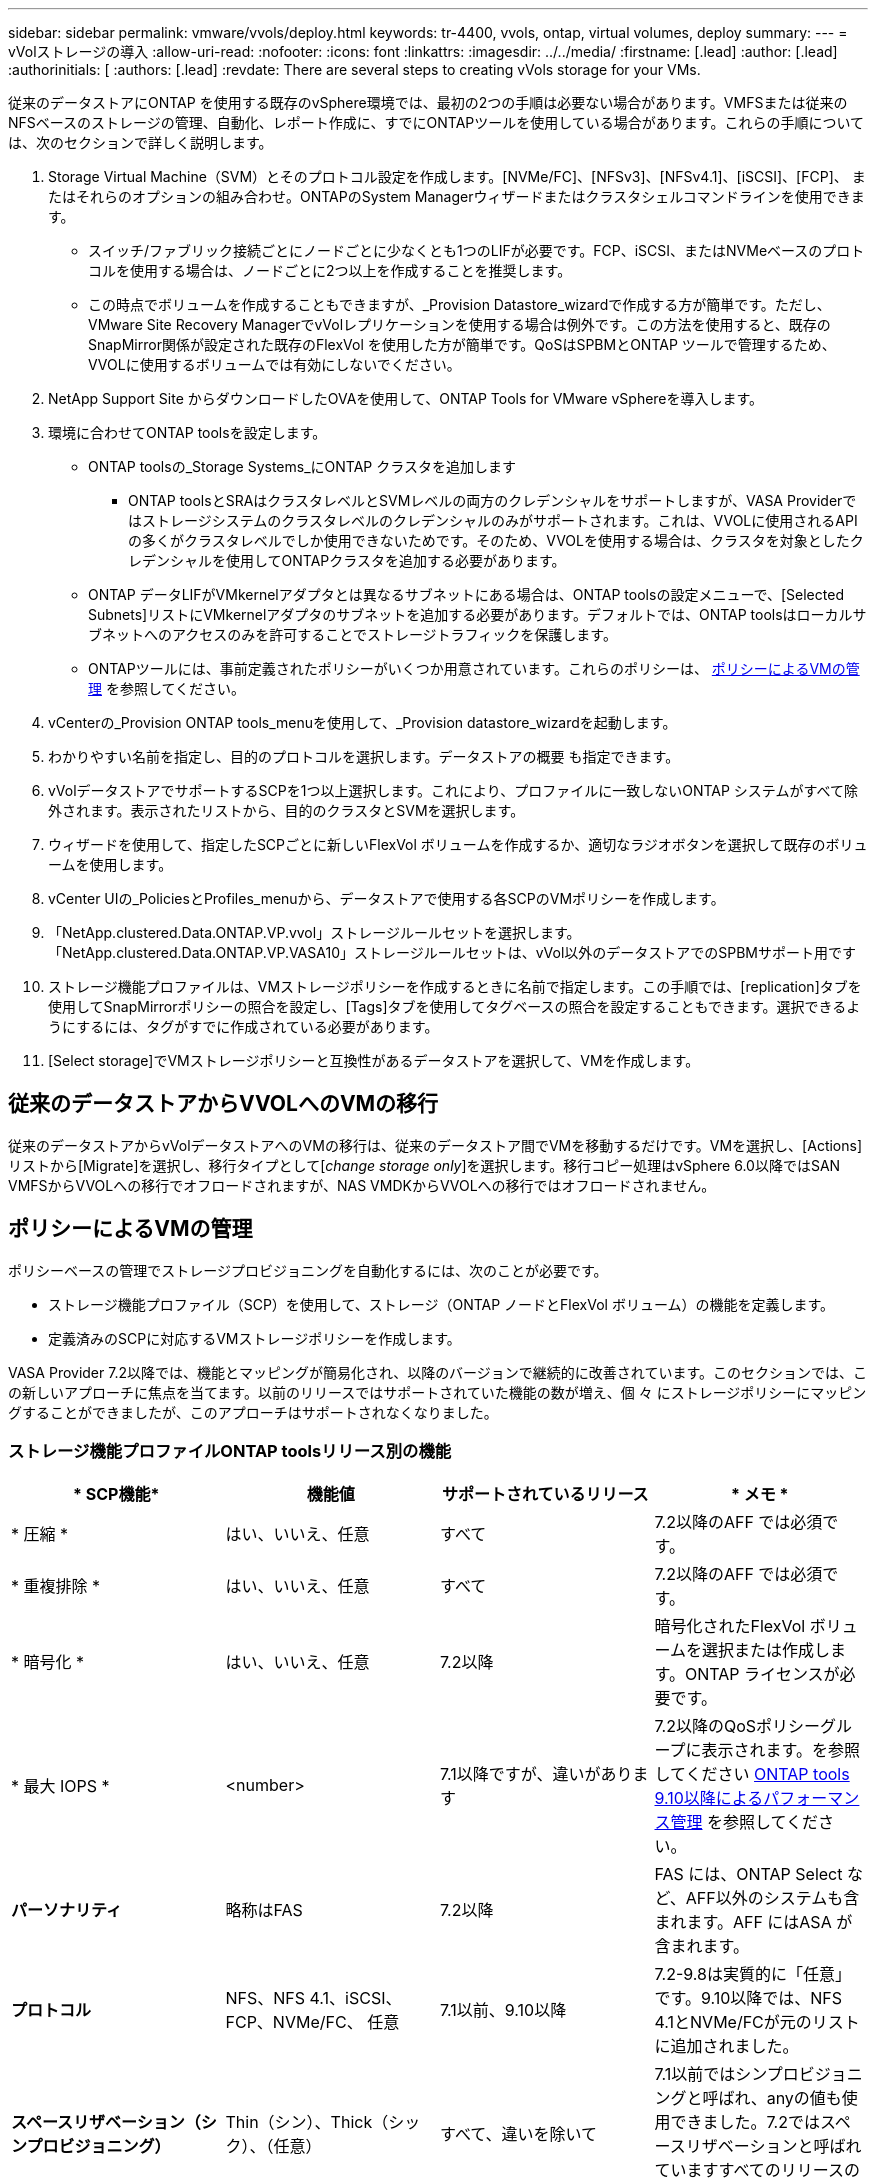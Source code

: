 ---
sidebar: sidebar 
permalink: vmware/vvols/deploy.html 
keywords: tr-4400, vvols, ontap, virtual volumes, deploy 
summary:  
---
= vVolストレージの導入
:allow-uri-read: 
:nofooter: 
:icons: font
:linkattrs: 
:imagesdir: ../../media/
:firstname: [.lead]
:author: [.lead]
:authorinitials: [
:authors: [.lead]
:revdate: There are several steps to creating vVols storage for your VMs.


従来のデータストアにONTAP を使用する既存のvSphere環境では、最初の2つの手順は必要ない場合があります。VMFSまたは従来のNFSベースのストレージの管理、自動化、レポート作成に、すでにONTAPツールを使用している場合があります。これらの手順については、次のセクションで詳しく説明します。

. Storage Virtual Machine（SVM）とそのプロトコル設定を作成します。[NVMe/FC]、[NFSv3]、[NFSv4.1]、[iSCSI]、[FCP]、 またはそれらのオプションの組み合わせ。ONTAPのSystem Managerウィザードまたはクラスタシェルコマンドラインを使用できます。
+
** スイッチ/ファブリック接続ごとにノードごとに少なくとも1つのLIFが必要です。FCP、iSCSI、またはNVMeベースのプロトコルを使用する場合は、ノードごとに2つ以上を作成することを推奨します。
** この時点でボリュームを作成することもできますが、_Provision Datastore_wizardで作成する方が簡単です。ただし、VMware Site Recovery ManagerでvVolレプリケーションを使用する場合は例外です。この方法を使用すると、既存のSnapMirror関係が設定された既存のFlexVol を使用した方が簡単です。QoSはSPBMとONTAP ツールで管理するため、VVOLに使用するボリュームでは有効にしないでください。


. NetApp Support Site からダウンロードしたOVAを使用して、ONTAP Tools for VMware vSphereを導入します。
. 環境に合わせてONTAP toolsを設定します。
+
** ONTAP toolsの_Storage Systems_にONTAP クラスタを追加します
+
*** ONTAP toolsとSRAはクラスタレベルとSVMレベルの両方のクレデンシャルをサポートしますが、VASA Providerではストレージシステムのクラスタレベルのクレデンシャルのみがサポートされます。これは、VVOLに使用されるAPIの多くがクラスタレベルでしか使用できないためです。そのため、VVOLを使用する場合は、クラスタを対象としたクレデンシャルを使用してONTAPクラスタを追加する必要があります。


** ONTAP データLIFがVMkernelアダプタとは異なるサブネットにある場合は、ONTAP toolsの設定メニューで、[Selected Subnets]リストにVMkernelアダプタのサブネットを追加する必要があります。デフォルトでは、ONTAP toolsはローカルサブネットへのアクセスのみを許可することでストレージトラフィックを保護します。
** ONTAPツールには、事前定義されたポリシーがいくつか用意されています。これらのポリシーは、 <<ポリシーによるVMの管理>> を参照してください。


. vCenterの_Provision ONTAP tools_menuを使用して、_Provision datastore_wizardを起動します。
. わかりやすい名前を指定し、目的のプロトコルを選択します。データストアの概要 も指定できます。
. vVolデータストアでサポートするSCPを1つ以上選択します。これにより、プロファイルに一致しないONTAP システムがすべて除外されます。表示されたリストから、目的のクラスタとSVMを選択します。
. ウィザードを使用して、指定したSCPごとに新しいFlexVol ボリュームを作成するか、適切なラジオボタンを選択して既存のボリュームを使用します。
. vCenter UIの_PoliciesとProfiles_menuから、データストアで使用する各SCPのVMポリシーを作成します。
. 「NetApp.clustered.Data.ONTAP.VP.vvol」ストレージルールセットを選択します。「NetApp.clustered.Data.ONTAP.VP.VASA10」ストレージルールセットは、vVol以外のデータストアでのSPBMサポート用です
. ストレージ機能プロファイルは、VMストレージポリシーを作成するときに名前で指定します。この手順では、[replication]タブを使用してSnapMirrorポリシーの照合を設定し、[Tags]タブを使用してタグベースの照合を設定することもできます。選択できるようにするには、タグがすでに作成されている必要があります。
. [Select storage]でVMストレージポリシーと互換性があるデータストアを選択して、VMを作成します。




== 従来のデータストアからVVOLへのVMの移行

従来のデータストアからvVolデータストアへのVMの移行は、従来のデータストア間でVMを移動するだけです。VMを選択し、[Actions]リストから[Migrate]を選択し、移行タイプとして[_change storage only_]を選択します。移行コピー処理はvSphere 6.0以降ではSAN VMFSからVVOLへの移行でオフロードされますが、NAS VMDKからVVOLへの移行ではオフロードされません。



== ポリシーによるVMの管理

ポリシーベースの管理でストレージプロビジョニングを自動化するには、次のことが必要です。

* ストレージ機能プロファイル（SCP）を使用して、ストレージ（ONTAP ノードとFlexVol ボリューム）の機能を定義します。
* 定義済みのSCPに対応するVMストレージポリシーを作成します。


VASA Provider 7.2以降では、機能とマッピングが簡易化され、以降のバージョンで継続的に改善されています。このセクションでは、この新しいアプローチに焦点を当てます。以前のリリースではサポートされていた機能の数が増え、個 々 にストレージポリシーにマッピングすることができましたが、このアプローチはサポートされなくなりました。



=== ストレージ機能プロファイルONTAP toolsリリース別の機能

|===
| * SCP機能* | *機能値* | *サポートされているリリース* | * メモ * 


| * 圧縮 * | はい、いいえ、任意 | すべて | 7.2以降のAFF では必須です。 


| * 重複排除 * | はい、いいえ、任意 | すべて | 7.2以降のAFF では必須です。 


| * 暗号化 * | はい、いいえ、任意 | 7.2以降 | 暗号化されたFlexVol ボリュームを選択または作成します。ONTAP ライセンスが必要です。 


| * 最大 IOPS * | <number> | 7.1以降ですが、違いがあります | 7.2以降のQoSポリシーグループに表示されます。を参照してください <<ONTAP tools 9.10以降によるパフォーマンス管理>> を参照してください。 


| *パーソナリティ* | 略称はFAS | 7.2以降 | FAS には、ONTAP Select など、AFF以外のシステムも含まれます。AFF にはASA が含まれます。 


| *プロトコル* | NFS、NFS 4.1、iSCSI、FCP、NVMe/FC、 任意 | 7.1以前、9.10以降 | 7.2-9.8は実質的に「任意」です。9.10以降では、NFS 4.1とNVMe/FCが元のリストに追加されました。 


| *スペースリザベーション（シンプロビジョニング）* | Thin（シン）、Thick（シック）、（任意） | すべて、違いを除いて | 7.1以前ではシンプロビジョニングと呼ばれ、anyの値も使用できました。7.2ではスペースリザベーションと呼ばれていますすべてのリリースのデフォルトはシンです。 


| * 階層化ポリシー * | [任意]、[なし]、[スナップショット]、[自動] | 7.2以降 | FabricPoolに使用- ONTAP 9.4以降を搭載したAFFまたはASAが必要です。NetApp StorageGRID のようなオンプレミスのS3解決策 を使用しないかぎり、Snapshotのみが推奨されます。 
|===


==== ストレージ機能プロファイルの作成

NetApp VASA Providerには、いくつかのSCPが事前定義されています。新しいSCPは、vCenter UIを使用して手動で作成することも、REST APIを使用した自動化を通じて作成することもできます。新しいプロファイルで機能を指定するか、既存のプロファイルをクローニングするか、既存の従来のデータストアからプロファイルを自動生成します。これは、ONTAP ツールのメニューを使用して行います。ストレージ機能プロファイル_を使用してプロファイルを作成またはクローニングし、ストレージマッピング_を使用してプロファイルを自動生成します。



===== ONTAP tools 9.10以降のストレージ機能

image:vvols-image9.png["『Storage Capabilities for ONTAP tools 9.10 and later』、300"]

image:vvols-image12.png["『Storage Capabilities for ONTAP tools 9.10 and later』、300"]

image:vvols-image11.png["『Storage Capabilities for ONTAP tools 9.10 and later』、300"]

image:vvols-image10.png["『Storage Capabilities for ONTAP tools 9.10 and later』、300"]

image:vvols-image14.png["『Storage Capabilities for ONTAP tools 9.10 and later』、300"]

image:vvols-image13.png["『Storage Capabilities for ONTAP tools 9.10 and later』、300"]

* vVolデータストアを作成しています*
必要なSCPを作成したら、そのSCPを使用してVVOLデータストア（および必要に応じてデータストア用のFlexVol ボリューム）を作成できます。ONTAP データストアを作成するホスト、クラスタ、またはデータセンターを右クリックし、_vVol tools>>_Provision Datastore_を選択します。データストアでサポートするSCPを1つ以上選択し、既存のFlexVol ボリュームから選択するか、データストア用に新しいFlexVol ボリュームをプロビジョニングします。最後に、データストアのデフォルトのSCPを指定します。このSCPは、ポリシーで指定されたSCPが設定されていないVMやスワップVVOL（ハイパフォーマンスなストレージは必要ありません）に使用されます。



=== 仮想マシンストレージポリシーを作成しています

仮想マシンストレージポリシーは、Storage I/O ControlやvSphere Encryptionなどのオプション機能を管理するためにvSphereで使用されます。また、VVOLでも使用され、特定のストレージ機能をVMに適用します。ポリシーを使用して特定のSCPをVMに適用するには、「NetApp.clustered.Data.ONTAP.VP.vVol」ストレージタイプと「ProfileName」ルールを使用します。ONTAP tools VASA Providerでのこの例については、link：ontap.html #ベストプラクティス[NFS v3経由でVVOLを使用するネットワーク設定例]を参照してください。「NetApp.clustered.Data.ONTAP.VP.VASA10」ストレージのルールは、VVOLベース以外のデータストアで使用します。

以前のリリースも似ていますが、で説明しているように、 <<ストレージ機能プロファイルONTAP toolsリリース別の機能>>オプションは異なります。

作成したストレージポリシーは、に示すように、新しいVMのプロビジョニング時に使用できます。 link:overview.html#deploy-vm-using-storage-policy["ストレージポリシーを使用してVMを導入します"]。VASA Provider 7.2でパフォーマンス管理機能を使用する場合のガイドラインについては、を参照してください。 <<ONTAP tools 9.10以降によるパフォーマンス管理>>。



==== ONTAP tools VASA Provider 9.10を使用したVMストレージポリシーの作成

image:vvols-image15.png["「ONTAP tools VASA Provider 9.10を使用したVMストレージポリシーの作成」、300"]



==== ONTAP tools 9.10以降によるパフォーマンス管理

* ONTAP tools 9.10では、独自の分散配置アルゴリズムを使用して、vVolデータストア内の最適なFlexVol に新しいvVolが配置されます。指定したSCPと一致するFlexVol ボリュームに基づいて配置されます。これにより、データストアとバッキングストレージが、指定されたパフォーマンス要件を確実に満たすことができます。
* 最小IOPSや最大IOPSなどのパフォーマンス機能を変更するには、特定の構成に注意する必要があります。
+
** *最小IOPSと最大IOPS *はSCPで指定し、VMポリシーで使用できます。
+
*** SCPでIOPSを変更しても、VMポリシーを編集してそれを使用するVMに再適用するまで、VVOLのQoSは変更されません（ <<ONTAP tools 9.10以降のストレージ機能>>）。または、必要なIOPSで新しいSCPを作成し、そのSCPを使用する（VMに再適用する）ようにポリシーを変更します。一般的には、サービス階層ごとに個別のSCPとVMストレージポリシーを定義し、VMのVMストレージポリシーを変更することを推奨します。
*** AFF とFAS のパーソナリティではIOPS設定が異なります。AFF では、MinとMaxの両方を使用できます。ただし、AFF以外のシステムで使用できるのは最大IOPSの設定のみです。




* 場合によっては、ポリシーの変更後（手動またはVASA ProviderとONTAP による自動）にVVOLの移行が必要になることがあります。
+
** 一部の変更では移行は必要ありません（最大IOPSの変更など、前述のようにVMにすぐに適用できます）。
** VVOLが格納されている現在のFlexVol でポリシーの変更をサポートできない場合（要求された暗号化ポリシーまたは階層化ポリシーがプラットフォームでサポートされていない場合など）は、vCenterでVMを手動で移行する必要があります。


* ONTAP toolsは、現在サポートされているバージョンのONTAP に対して、共有されていないQoSポリシーを個別に作成します。そのため、個 々 のVMDKにはそれぞれ独自のIOPSが割り当てられます。




===== VMストレージポリシーを再適用しています

image:vvols-image16.png["「Reapplying VM Storage Policy」、300"]

